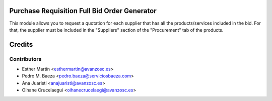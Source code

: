 Purchase Requisition Full Bid Order Generator
=============================================

This module allows you to request a quotation for each supplier that has all
the products/services included in the bid. For that, the supplier must be
included in the "Suppliers" section of the "Procurement" tab of the products.


Credits
=======


Contributors
------------
* Esther Martín <esthermartin@avanzosc.es>
* Pedro M. Baeza <pedro.baeza@serviciosbaeza.com>
* Ana Juaristi <anajuaristi@avanzosc.es>
* Oihane Crucelaegui <oihanecrucelaegi@avanzosc.es>
